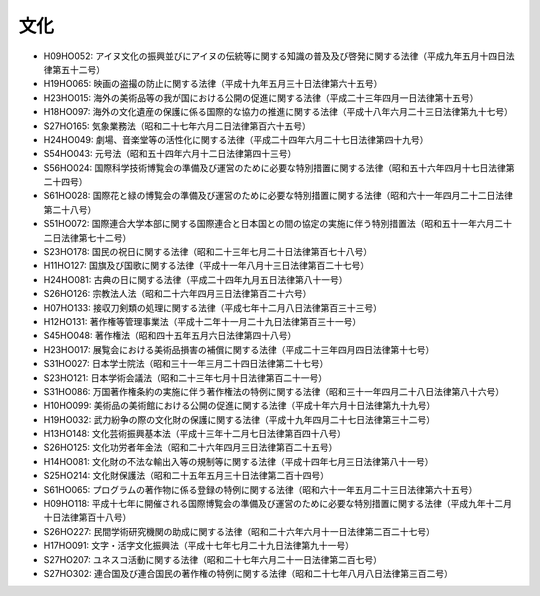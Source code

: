 ====
文化
====

* H09HO052: アイヌ文化の振興並びにアイヌの伝統等に関する知識の普及及び啓発に関する法律（平成九年五月十四日法律第五十二号）
* H19HO065: 映画の盗撮の防止に関する法律（平成十九年五月三十日法律第六十五号）
* H23HO015: 海外の美術品等の我が国における公開の促進に関する法律（平成二十三年四月一日法律第十五号）
* H18HO097: 海外の文化遺産の保護に係る国際的な協力の推進に関する法律（平成十八年六月二十三日法律第九十七号）
* S27HO165: 気象業務法（昭和二十七年六月二日法律第百六十五号）
* H24HO049: 劇場、音楽堂等の活性化に関する法律（平成二十四年六月二十七日法律第四十九号）
* S54HO043: 元号法（昭和五十四年六月十二日法律第四十三号）
* S56HO024: 国際科学技術博覧会の準備及び運営のために必要な特別措置に関する法律（昭和五十六年四月十七日法律第二十四号）
* S61HO028: 国際花と緑の博覧会の準備及び運営のために必要な特別措置に関する法律（昭和六十一年四月二十二日法律第二十八号）
* S51HO072: 国際連合大学本部に関する国際連合と日本国との間の協定の実施に伴う特別措置法（昭和五十一年六月二十二日法律第七十二号）
* S23HO178: 国民の祝日に関する法律（昭和二十三年七月二十日法律第百七十八号）
* H11HO127: 国旗及び国歌に関する法律（平成十一年八月十三日法律第百二十七号）
* H24HO081: 古典の日に関する法律（平成二十四年九月五日法律第八十一号）
* S26HO126: 宗教法人法（昭和二十六年四月三日法律第百二十六号）
* H07HO133: 接収刀剣類の処理に関する法律（平成七年十二月八日法律第百三十三号）
* H12HO131: 著作権等管理事業法（平成十二年十一月二十九日法律第百三十一号）
* S45HO048: 著作権法（昭和四十五年五月六日法律第四十八号）
* H23HO017: 展覧会における美術品損害の補償に関する法律（平成二十三年四月四日法律第十七号）
* S31HO027: 日本学士院法（昭和三十一年三月二十四日法律第二十七号）
* S23HO121: 日本学術会議法（昭和二十三年七月十日法律第百二十一号）
* S31HO086: 万国著作権条約の実施に伴う著作権法の特例に関する法律（昭和三十一年四月二十八日法律第八十六号）
* H10HO099: 美術品の美術館における公開の促進に関する法律（平成十年六月十日法律第九十九号）
* H19HO032: 武力紛争の際の文化財の保護に関する法律（平成十九年四月二十七日法律第三十二号）
* H13HO148: 文化芸術振興基本法（平成十三年十二月七日法律第百四十八号）
* S26HO125: 文化功労者年金法（昭和二十六年四月三日法律第百二十五号）
* H14HO081: 文化財の不法な輸出入等の規制等に関する法律（平成十四年七月三日法律第八十一号）
* S25HO214: 文化財保護法（昭和二十五年五月三十日法律第二百十四号）
* S61HO065: プログラムの著作物に係る登録の特例に関する法律（昭和六十一年五月二十三日法律第六十五号）
* H09HO118: 平成十七年に開催される国際博覧会の準備及び運営のために必要な特別措置に関する法律（平成九年十二月十日法律第百十八号）
* S26HO227: 民間学術研究機関の助成に関する法律（昭和二十六年六月十一日法律第二百二十七号）
* H17HO091: 文字・活字文化振興法（平成十七年七月二十九日法律第九十一号）
* S27HO207: ユネスコ活動に関する法律（昭和二十七年六月二十一日法律第二百七号）
* S27HO302: 連合国及び連合国民の著作権の特例に関する法律（昭和二十七年八月八日法律第三百二号）
